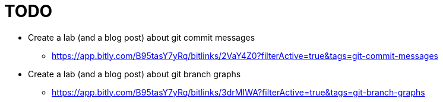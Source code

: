 = TODO
:nofooter:

* Create a lab (and a blog post) about git commit messages
** https://app.bitly.com/B95tasY7yRq/bitlinks/2VaY4Z0?filterActive=true&tags=git-commit-messages

* Create a lab (and a blog post) about git branch graphs
** https://app.bitly.com/B95tasY7yRq/bitlinks/3drMIWA?filterActive=true&tags=git-branch-graphs
